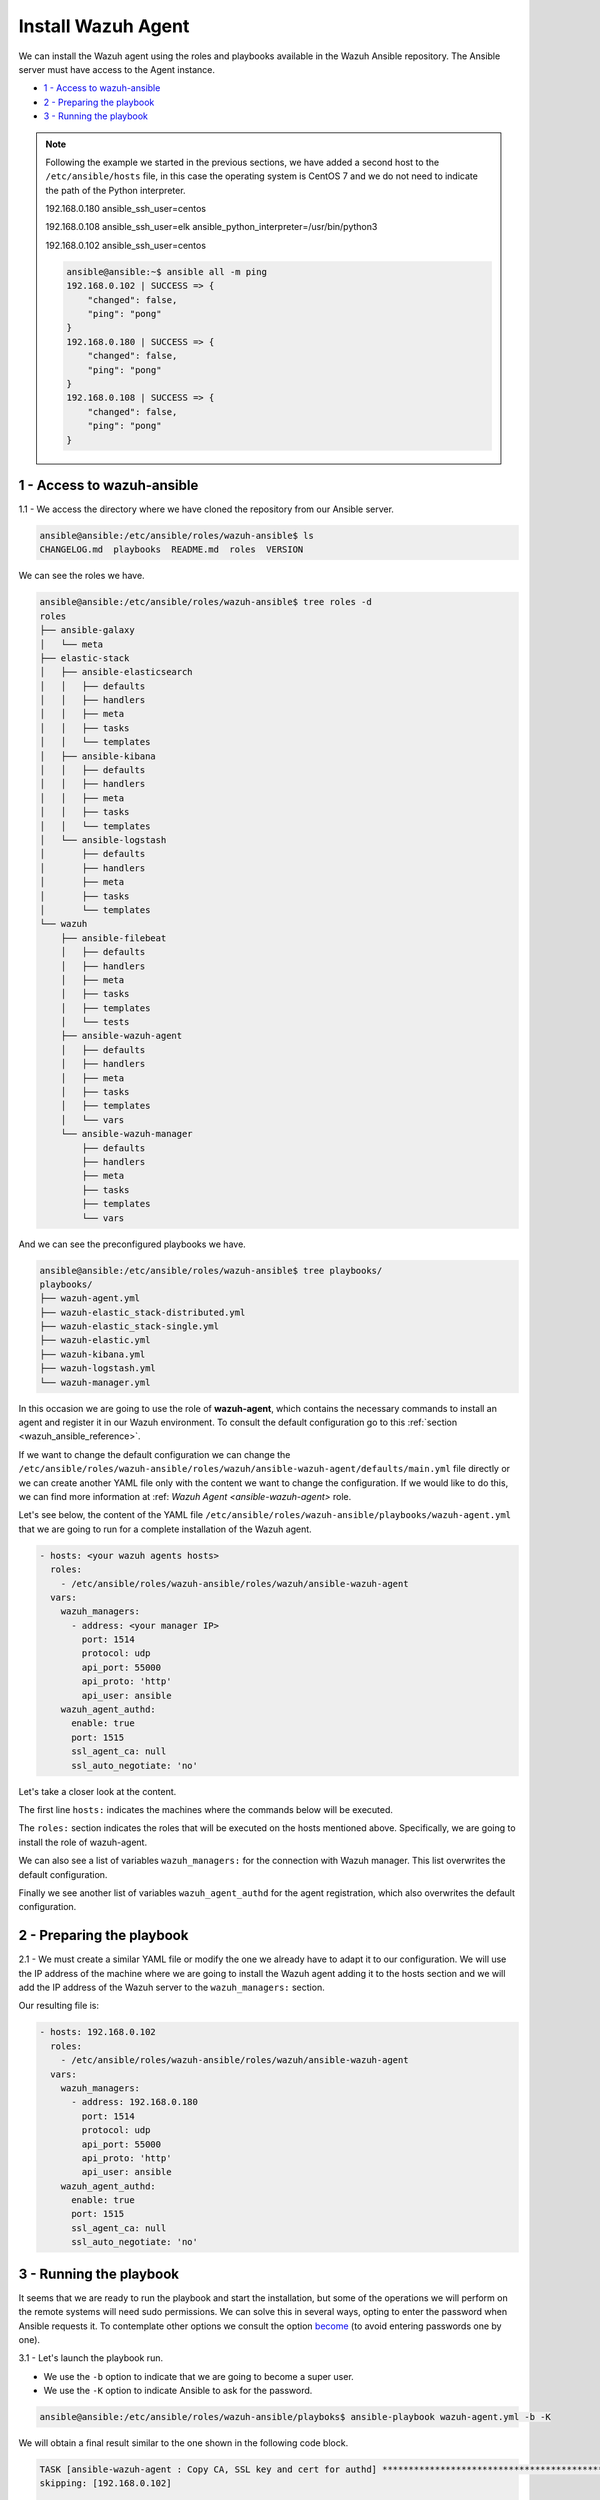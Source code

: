 .. Copyright (C) 2019 Wazuh, Inc.

.. _wazuh_ansible_wazuh_agent:

Install Wazuh Agent
===================
 
We can install the Wazuh agent using the roles and playbooks available in the Wazuh Ansible repository. The Ansible server must have access to the Agent instance.

- `1 - Access to wazuh-ansible`_
- `2 - Preparing the playbook`_
- `3 - Running the playbook`_

.. note::

	Following the example we started in the previous sections, we have added a second host to the ``/etc/ansible/hosts`` file, in this case the operating system is CentOS 7 and we do not need to indicate the path of the Python interpreter. 
	

	192.168.0.180 ansible_ssh_user=centos

	192.168.0.108 ansible_ssh_user=elk      ansible_python_interpreter=/usr/bin/python3

	192.168.0.102 ansible_ssh_user=centos


	.. code-block:: console

		ansible@ansible:~$ ansible all -m ping
		192.168.0.102 | SUCCESS => {
		    "changed": false,
		    "ping": "pong"
		}
		192.168.0.180 | SUCCESS => {
		    "changed": false,
		    "ping": "pong"
		}
		192.168.0.108 | SUCCESS => {
		    "changed": false,
		    "ping": "pong"
		}


1 - Access to wazuh-ansible
---------------------------

1.1 - We access the directory where we have cloned the repository from our Ansible server.

.. code-block:: console

	ansible@ansible:/etc/ansible/roles/wazuh-ansible$ ls
	CHANGELOG.md  playbooks  README.md  roles  VERSION

We can see the roles we have. 

.. code-block:: console

	ansible@ansible:/etc/ansible/roles/wazuh-ansible$ tree roles -d
	roles
	├── ansible-galaxy
	│   └── meta
	├── elastic-stack
	│   ├── ansible-elasticsearch
	│   │   ├── defaults
	│   │   ├── handlers
	│   │   ├── meta
	│   │   ├── tasks
	│   │   └── templates
	│   ├── ansible-kibana
	│   │   ├── defaults
	│   │   ├── handlers
	│   │   ├── meta
	│   │   ├── tasks
	│   │   └── templates
	│   └── ansible-logstash
	│       ├── defaults
	│       ├── handlers
	│       ├── meta
	│       ├── tasks
	│       └── templates
	└── wazuh
	    ├── ansible-filebeat
	    │   ├── defaults
	    │   ├── handlers
	    │   ├── meta
	    │   ├── tasks
	    │   ├── templates
	    │   └── tests
	    ├── ansible-wazuh-agent
	    │   ├── defaults
	    │   ├── handlers
	    │   ├── meta
	    │   ├── tasks
	    │   ├── templates
	    │   └── vars
	    └── ansible-wazuh-manager
	        ├── defaults
	        ├── handlers
	        ├── meta
	        ├── tasks
	        ├── templates
	        └── vars

And we can see the preconfigured playbooks we have. 

.. code-block:: console

	ansible@ansible:/etc/ansible/roles/wazuh-ansible$ tree playbooks/
	playbooks/
	├── wazuh-agent.yml
	├── wazuh-elastic_stack-distributed.yml
	├── wazuh-elastic_stack-single.yml
	├── wazuh-elastic.yml
	├── wazuh-kibana.yml
	├── wazuh-logstash.yml
	└── wazuh-manager.yml

In this occasion we are going to use the role of **wazuh-agent**, which contains the necessary commands to install an agent and register it in our Wazuh environment. To consult the default configuration go to this :ref:`section <wazuh_ansible_reference>`. 

If we want to change the default configuration we can change the ``/etc/ansible/roles/wazuh-ansible/roles/wazuh/ansible-wazuh-agent/defaults/main.yml`` file directly or we can create another YAML file only with the content we want to change the configuration. If we would like to do this, we can find more information at :ref: `Wazuh Agent <ansible-wazuh-agent>` role.

Let's see below, the content of the YAML file ``/etc/ansible/roles/wazuh-ansible/playbooks/wazuh-agent.yml`` that we are going to run for a complete installation of the Wazuh agent.

.. code-block:: yaml

	- hosts: <your wazuh agents hosts>
	  roles:
	    - /etc/ansible/roles/wazuh-ansible/roles/wazuh/ansible-wazuh-agent
	  vars:
	    wazuh_managers:
	      - address: <your manager IP>
	        port: 1514
	        protocol: udp
	        api_port: 55000
	        api_proto: 'http'
	        api_user: ansible
	    wazuh_agent_authd:
	      enable: true
	      port: 1515
	      ssl_agent_ca: null
	      ssl_auto_negotiate: 'no'


Let's take a closer look at the content. 

The first line ``hosts:`` indicates the machines where the commands below will be executed. 

The ``roles:`` section indicates the roles that will be executed on the hosts mentioned above. Specifically, we are going to install the role of wazuh-agent. 

We can also see a list of variables ``wazuh_managers:`` for the connection with Wazuh manager. This list overwrites the default configuration. 

Finally we see another list of variables ``wazuh_agent_authd`` for the agent registration, which also overwrites the default configuration.  

2 - Preparing the playbook 
--------------------------

2.1 - We must create a similar YAML file or modify the one we already have to adapt it to our configuration. We will use the IP address of the machine where we are going to install the Wazuh agent adding it to the hosts section and we will add the IP address of the Wazuh server to the ``wazuh_managers:`` section. 

Our resulting file is:  

.. code-block:: yaml

	- hosts: 192.168.0.102
	  roles:
	    - /etc/ansible/roles/wazuh-ansible/roles/wazuh/ansible-wazuh-agent
	  vars:
	    wazuh_managers:
	      - address: 192.168.0.180
	        port: 1514
	        protocol: udp
	        api_port: 55000
	        api_proto: 'http'
	        api_user: ansible
	    wazuh_agent_authd:
	      enable: true
	      port: 1515
	      ssl_agent_ca: null
	      ssl_auto_negotiate: 'no'


3 - Running the playbook
------------------------

It seems that we are ready to run the playbook and start the installation, but some of the operations we will perform on the remote systems will need sudo permissions. We can solve this in several ways, opting to enter the password when Ansible requests it. To contemplate other options we consult the option `become <https://docs.ansible.com/ansible/latest/user_guide/become.html#id1>`_ (to avoid entering passwords one by one). 

3.1 - Let's launch the playbook run.

- We use the ``-b`` option to indicate that we are going to become a super user.
- We use the ``-K`` option to indicate Ansible to ask for the password. 

.. code-block:: console

	ansible@ansible:/etc/ansible/roles/wazuh-ansible/playboks$ ansible-playbook wazuh-agent.yml -b -K

We will obtain a final result similar to the one shown in the following code block. 

.. code-block:: console

	TASK [ansible-wazuh-agent : Copy CA, SSL key and cert for authd] ******************************************************************************************
	skipping: [192.168.0.102]

	TASK [ansible-wazuh-agent : Linux | Register agent (via authd)] *******************************************************************************************
	changed: [192.168.0.102]

	TASK [ansible-wazuh-agent : Linux | Verify agent registration] ********************************************************************************************
	changed: [192.168.0.102]

	TASK [ansible-wazuh-agent : Retrieving rest-API Credentials] **********************************************************************************************
	skipping: [192.168.0.102]

	TASK [ansible-wazuh-agent : Linux | Create the agent key via rest-API] ************************************************************************************
	skipping: [192.168.0.102]

	TASK [ansible-wazuh-agent : Linux | Retieve new agent data via rest-API] **********************************************************************************
	skipping: [192.168.0.102]

	TASK [ansible-wazuh-agent : Linux | Register agent (via rest-API)] ****************************************************************************************
	skipping: [192.168.0.102]

	TASK [ansible-wazuh-agent : Linux | Vuls integration deploy (runs in background, can take a while)] *******************************************************
	skipping: [192.168.0.102]

	TASK [ansible-wazuh-agent : Linux | Installing agent configuration (ossec.conf)] **************************************************************************
	changed: [192.168.0.102]

	TASK [ansible-wazuh-agent : Linux | Ensure Wazuh Agent service is started and enabled] ********************************************************************
	changed: [192.168.0.102]

	TASK [ansible-wazuh-agent : Remove Wazuh repository (and clean up left-over metadata)] ********************************************************************
	changed: [192.168.0.102]

	TASK [ansible-wazuh-agent : Remove Wazuh repository (and clean up left-over metadata)] ********************************************************************
	skipping: [192.168.0.102]

	RUNNING HANDLER [ansible-wazuh-agent : restart wazuh-agent] ***********************************************************************************************
	changed: [192.168.0.102]

	PLAY RECAP ************************************************************************************************************************************************
	192.168.0.102              : ok=12   changed=8    unreachable=0    failed=0

	ansible@ansible:/etc/ansible/wazuh-ansible$


We can check the status of our new services in our Wazuh agent. 

.. code-block:: console

	[root@wazuh-agent-ansible centos]# systemctl status wazuh-agent
	● wazuh-agent.service - Wazuh agent
	   Loaded: loaded (/etc/systemd/system/wazuh-agent.service; enabled; vendor preset: disabled)
	   Active: active (running) since lun 2018-09-17 11:26:16 CEST; 3min 28s ago

We can see the agent connection in Kibana. 

.. thumbnail:: ../../images/ansible/ansible-agent2.png
    :align: center
    :width: 100%

.. thumbnail:: ../../images/ansible/ansible-agent.png
    :align: center
    :width: 100%

We can also view agent information from the Wazuh-server. 

.. code-block:: console

	[root@localhost centos]# /var/ossec/bin/agent_control -l

	Wazuh agent_control. List of available agents:
	   ID: 000, Name: localhost.localdomain (server), IP: 127.0.0.1, Active/Local
	   ID: 001, Name: wazuh-agent-ansible, IP: 192.168.0.102, Active

	List of agentless devices:
